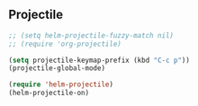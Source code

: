 
** Projectile

#+BEGIN_SRC emacs-lisp
;; (setq helm-projectile-fuzzy-match nil)
;; (require 'org-projectile)

(setq projectile-keymap-prefix (kbd "C-c p"))
(projectile-global-mode)

(require 'helm-projectile)
(helm-projectile-on)
#+END_SRC
